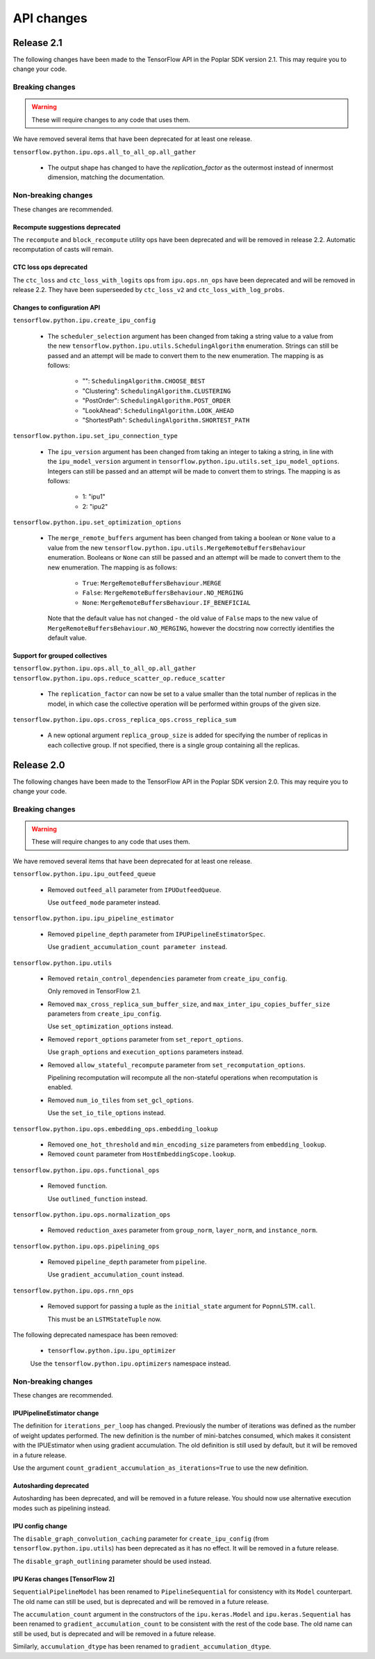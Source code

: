 API changes
-----------

Release 2.1
~~~~~~~~~~~

The following changes have been made to the TensorFlow API in the Poplar SDK version 2.1.
This may require you to change your code.

Breaking changes
________________

.. warning::

  These will require changes to any code that uses them.

We have removed several items that have been deprecated for at least one
release.

``tensorflow.python.ipu.ops.all_to_all_op.all_gather``

  - The output shape has changed to have the `replication_factor` as the
    outermost instead of innermost dimension, matching the documentation.

Non-breaking changes
____________________

These changes are recommended.

Recompute suggestions deprecated
''''''''''''''''''''''''''''''''

The ``recompute`` and ``block_recompute`` utility ops have been deprecated and will be removed
in release 2.2. Automatic recomputation of casts will remain.


CTC loss ops deprecated
''''''''''''''''''''''''''''''''

The ``ctc_loss`` and ``ctc_loss_with_logits`` ops from ``ipu.ops.nn_ops`` have been deprecated and
will be removed in release 2.2. They have been superseeded by ``ctc_loss_v2`` and
``ctc_loss_with_log_probs``.

Changes to configuration API
''''''''''''''''''''''''''''

``tensorflow.python.ipu.create_ipu_config``

  - The ``scheduler_selection`` argument has been changed from taking a string
    value to a value from the new
    ``tensorflow.python.ipu.utils.SchedulingAlgorithm`` enumeration. Strings can
    still be passed and an attempt will be made to convert them to the new
    enumeration. The mapping is as follows:
      - "": ``SchedulingAlgorithm.CHOOSE_BEST``
      - "Clustering": ``SchedulingAlgorithm.CLUSTERING``
      - "PostOrder": ``SchedulingAlgorithm.POST_ORDER``
      - "LookAhead": ``SchedulingAlgorithm.LOOK_AHEAD``
      - "ShortestPath": ``SchedulingAlgorithm.SHORTEST_PATH``

``tensorflow.python.ipu.set_ipu_connection_type``

  - The ``ipu_version`` argument has been changed from taking an integer to
    taking a string, in line with the ``ipu_model_version`` argument in
    ``tensorflow.python.ipu.utils.set_ipu_model_options``. Integers can still
    be passed and an attempt will be made to convert them to strings. The
    mapping is as follows:
      - 1: "ipu1"
      - 2: "ipu2"

``tensorflow.python.ipu.set_optimization_options``

  - The ``merge_remote_buffers`` argument has been changed from taking a boolean
    or ``None`` value to a value from the new
    ``tensorflow.python.ipu.utils.MergeRemoteBuffersBehaviour`` enumeration.
    Booleans or ``None`` can still be passed and an attempt will be made to
    convert them to the new enumeration. The mapping is as follows:
      - ``True``: ``MergeRemoteBuffersBehaviour.MERGE``
      - ``False``: ``MergeRemoteBuffersBehaviour.NO_MERGING``
      - ``None``: ``MergeRemoteBuffersBehaviour.IF_BENEFICIAL``
    Note that the default value has not changed - the old value of ``False``
    maps to the new value of ``MergeRemoteBuffersBehaviour.NO_MERGING``, however
    the docstring now correctly identifies the default value.

Support for grouped collectives
'''''''''''''''''''''''''''''''

``tensorflow.python.ipu.ops.all_to_all_op.all_gather``
``tensorflow.python.ipu.ops.reduce_scatter_op.reduce_scatter``

  - The ``replication_factor`` can now be set to a value smaller than the
    total number of replicas in the model, in which case the collective
    operation will be performed within groups of the given size.

``tensorflow.python.ipu.ops.cross_replica_ops.cross_replica_sum``

  - A new optional argument ``replica_group_size`` is added for specifying
    the number of replicas in each collective group. If not specified, there
    is a single group containing all the replicas.

Release 2.0
~~~~~~~~~~~

The following changes have been made to the TensorFlow API in the Poplar SDK version 2.0.
This may require you to change your code.

Breaking changes
________________

.. warning::

  These will require changes to any code that uses them.

We have removed several items that have been deprecated for at least one
release.

``tensorflow.python.ipu.ipu_outfeed_queue``

  - Removed ``outfeed_all`` parameter from ``IPUOutfeedQueue``.

    Use ``outfeed_mode`` parameter instead.

``tensorflow.python.ipu.ipu_pipeline_estimator``

  - Removed ``pipeline_depth`` parameter from
    ``IPUPipelineEstimatorSpec``.

    Use ``gradient_accumulation_count parameter instead``.

``tensorflow.python.ipu.utils``

  - Removed ``retain_control_dependencies`` parameter from
    ``create_ipu_config``.

    Only removed in TensorFlow 2.1.

  - Removed ``max_cross_replica_sum_buffer_size``, and
    ``max_inter_ipu_copies_buffer_size`` parameters from
    ``create_ipu_config``.

    Use ``set_optimization_options`` instead.

  - Removed ``report_options`` parameter from ``set_report_options``.

    Use ``graph_options`` and ``execution_options`` parameters instead.

  - Removed ``allow_stateful_recompute`` parameter from
    ``set_recomputation_options``.

    Pipelining recomputation will recompute all the non-stateful operations when
    recomputation is enabled.

  - Removed ``num_io_tiles`` from ``set_gcl_options``.

    Use the ``set_io_tile_options`` instead.

``tensorflow.python.ipu.ops.embedding_ops.embedding_lookup``

  - Removed ``one_hot_threshold`` and ``min_encoding_size`` parameters
    from ``embedding_lookup``.

  - Removed ``count`` parameter from ``HostEmbeddingScope.lookup``.

``tensorflow.python.ipu.ops.functional_ops``

  - Removed ``function``.

    Use ``outlined_function`` instead.

``tensorflow.python.ipu.ops.normalization_ops``

  - Removed ``reduction_axes`` parameter from ``group_norm``,
    ``layer_norm``, and ``instance_norm``.

``tensorflow.python.ipu.ops.pipelining_ops``

  - Removed ``pipeline_depth`` parameter from ``pipeline``.

    Use ``gradient_accumulation_count`` instead.

``tensorflow.python.ipu.ops.rnn_ops``

  - Removed support for passing a tuple as the ``initial_state``
    argument for ``PopnnLSTM.call``.

    This must be an ``LSTMStateTuple`` now.

The following deprecated namespace has been removed:

  * ``tensorflow.python.ipu.ipu_optimizer``

  Use the ``tensorflow.python.ipu.optimizers`` namespace instead.



Non-breaking changes
____________________

These changes are recommended.

IPUPipelineEstimator change
'''''''''''''''''''''''''''

The definition for ``iterations_per_loop`` has changed. Previously the number of
iterations was defined as the number of weight updates performed. The new
definition is the number of mini-batches consumed, which makes it consistent
with the IPUEstimator when using gradient accumulation. The old definition is
still used by default, but it will be removed in a future release.

Use the argument ``count_gradient_accumulation_as_iterations=True`` to use the
new definition.

Autosharding deprecated
'''''''''''''''''''''''

Autosharding has been deprecated, and will be removed in a future release. You
should now use alternative execution modes such as pipelining instead.

IPU config change
'''''''''''''''''

The ``disable_graph_convolution_caching`` parameter for ``create_ipu_config``
(from ``tensorflow.python.ipu.utils``) has been deprecated as it has no effect.
It will be removed in a future release.

The ``disable_graph_outlining`` parameter should be used instead.

IPU Keras changes [TensorFlow 2]
''''''''''''''''''''''''''''''''

``SequentialPipelineModel`` has been renamed to ``PipelineSequential`` for
consistency with its ``Model`` counterpart. The old name can still be used, but
is deprecated and will be removed in a future release.

The ``accumulation_count`` argument in the constructors of the
``ipu.keras.Model`` and ``ipu.keras.Sequential`` has been renamed to
``gradient_accumulation_count`` to be consistent with the rest of the code base.
The old name can still be used, but is deprecated and will be removed in a
future release.

Similarly, ``accumulation_dtype`` has been renamed to ``gradient_accumulation_dtype``.
